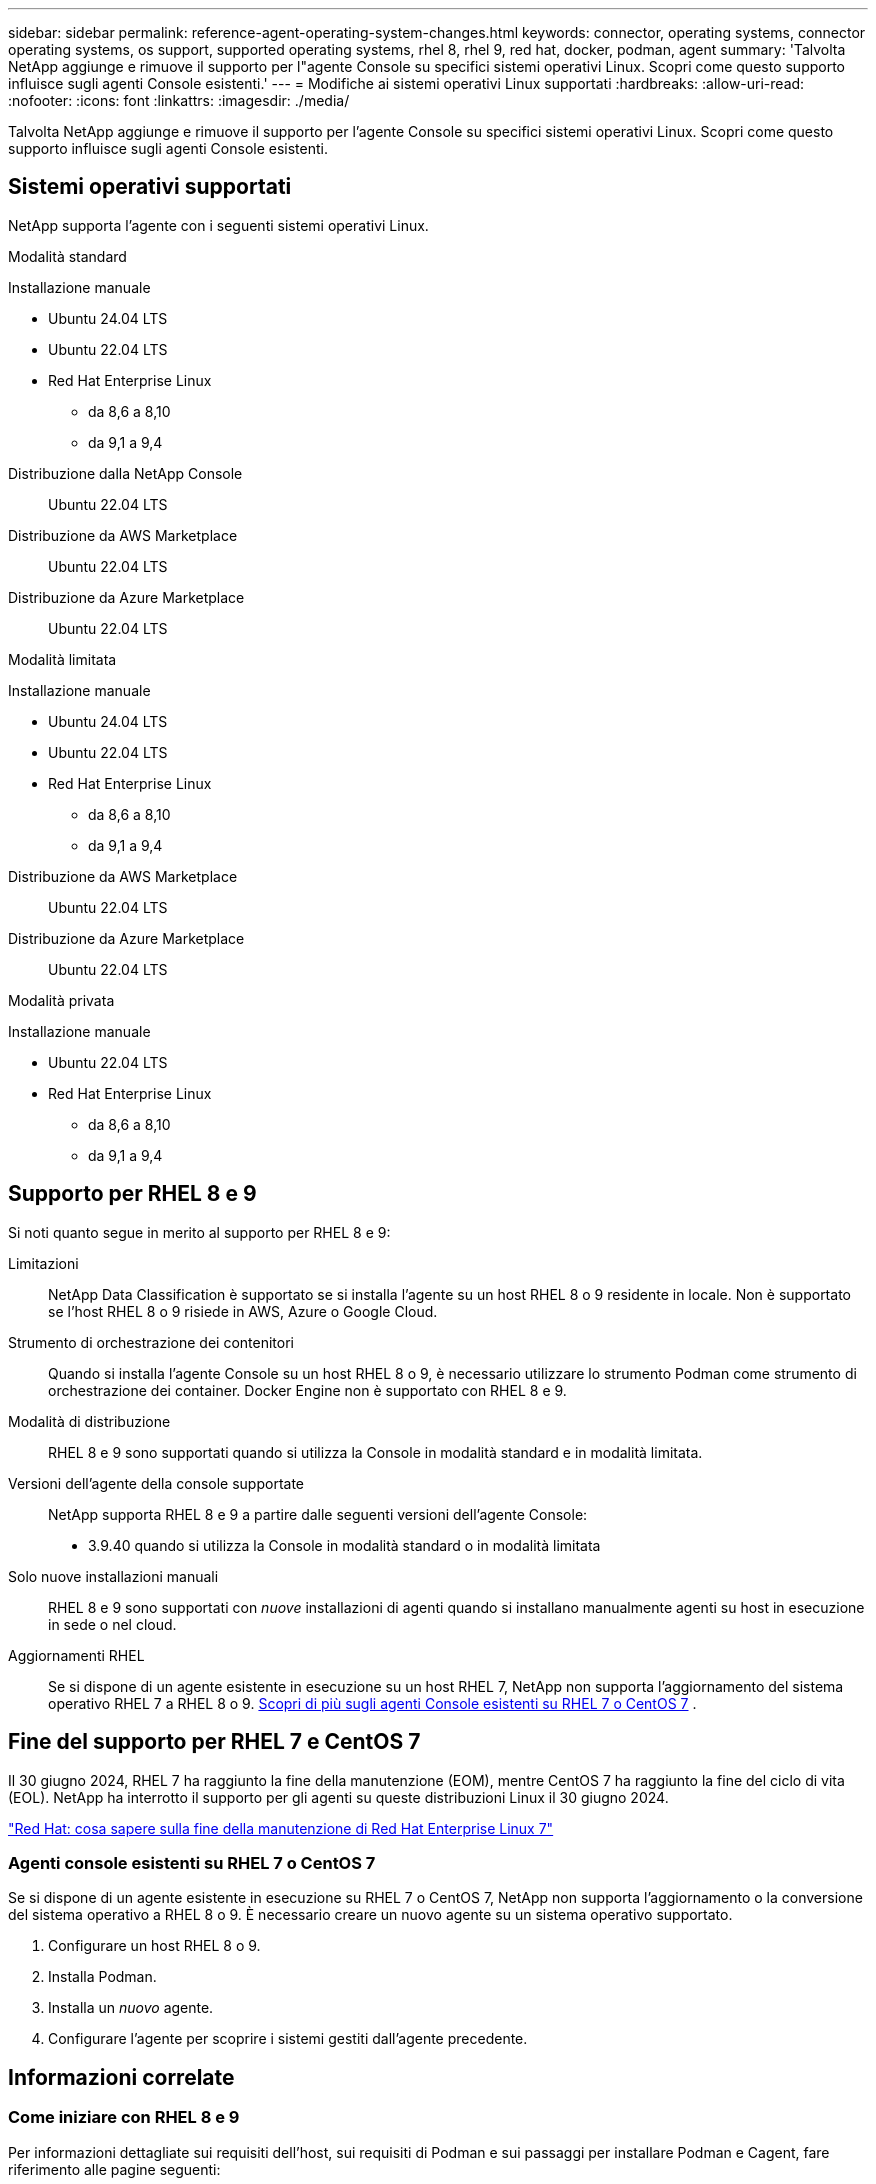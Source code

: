 ---
sidebar: sidebar 
permalink: reference-agent-operating-system-changes.html 
keywords: connector, operating systems, connector operating systems, os support, supported operating systems, rhel 8, rhel 9, red hat, docker, podman, agent 
summary: 'Talvolta NetApp aggiunge e rimuove il supporto per l"agente Console su specifici sistemi operativi Linux. Scopri come questo supporto influisce sugli agenti Console esistenti.' 
---
= Modifiche ai sistemi operativi Linux supportati
:hardbreaks:
:allow-uri-read: 
:nofooter: 
:icons: font
:linkattrs: 
:imagesdir: ./media/


[role="lead"]
Talvolta NetApp aggiunge e rimuove il supporto per l'agente Console su specifici sistemi operativi Linux. Scopri come questo supporto influisce sugli agenti Console esistenti.



== Sistemi operativi supportati

NetApp supporta l'agente con i seguenti sistemi operativi Linux.

[role="tabbed-block"]
====
.Modalità standard
--
Installazione manuale::
+
--
* Ubuntu 24.04 LTS
* Ubuntu 22.04 LTS
* Red Hat Enterprise Linux
+
** da 8,6 a 8,10
** da 9,1 a 9,4




--
Distribuzione dalla NetApp Console:: Ubuntu 22.04 LTS
Distribuzione da AWS Marketplace:: Ubuntu 22.04 LTS
Distribuzione da Azure Marketplace:: Ubuntu 22.04 LTS


--
.Modalità limitata
--
Installazione manuale::
+
--
* Ubuntu 24.04 LTS
* Ubuntu 22.04 LTS
* Red Hat Enterprise Linux
+
** da 8,6 a 8,10
** da 9,1 a 9,4




--
Distribuzione da AWS Marketplace:: Ubuntu 22.04 LTS
Distribuzione da Azure Marketplace:: Ubuntu 22.04 LTS


--
.Modalità privata
--
Installazione manuale::
+
--
* Ubuntu 22.04 LTS
* Red Hat Enterprise Linux
+
** da 8,6 a 8,10
** da 9,1 a 9,4




--


--
====


== Supporto per RHEL 8 e 9

Si noti quanto segue in merito al supporto per RHEL 8 e 9:

Limitazioni:: NetApp Data Classification è supportato se si installa l'agente su un host RHEL 8 o 9 residente in locale.  Non è supportato se l'host RHEL 8 o 9 risiede in AWS, Azure o Google Cloud.
Strumento di orchestrazione dei contenitori:: Quando si installa l'agente Console su un host RHEL 8 o 9, è necessario utilizzare lo strumento Podman come strumento di orchestrazione dei container.  Docker Engine non è supportato con RHEL 8 e 9.
Modalità di distribuzione:: RHEL 8 e 9 sono supportati quando si utilizza la Console in modalità standard e in modalità limitata.
Versioni dell'agente della console supportate:: NetApp supporta RHEL 8 e 9 a partire dalle seguenti versioni dell'agente Console:
+
--
* 3.9.40 quando si utilizza la Console in modalità standard o in modalità limitata


--
Solo nuove installazioni manuali:: RHEL 8 e 9 sono supportati con _nuove_ installazioni di agenti quando si installano manualmente agenti su host in esecuzione in sede o nel cloud.
Aggiornamenti RHEL:: Se si dispone di un agente esistente in esecuzione su un host RHEL 7, NetApp non supporta l'aggiornamento del sistema operativo RHEL 7 a RHEL 8 o 9. <<rhel-7-agent,Scopri di più sugli agenti Console esistenti su RHEL 7 o CentOS 7>> .




== Fine del supporto per RHEL 7 e CentOS 7

Il 30 giugno 2024, RHEL 7 ha raggiunto la fine della manutenzione (EOM), mentre CentOS 7 ha raggiunto la fine del ciclo di vita (EOL).  NetApp ha interrotto il supporto per gli agenti su queste distribuzioni Linux il 30 giugno 2024.

https://www.redhat.com/en/technologies/linux-platforms/enterprise-linux/rhel-7-end-of-maintenance["Red Hat: cosa sapere sulla fine della manutenzione di Red Hat Enterprise Linux 7"^]



=== Agenti console esistenti su RHEL 7 o CentOS 7

Se si dispone di un agente esistente in esecuzione su RHEL 7 o CentOS 7, NetApp non supporta l'aggiornamento o la conversione del sistema operativo a RHEL 8 o 9.  È necessario creare un nuovo agente su un sistema operativo supportato.

. Configurare un host RHEL 8 o 9.
. Installa Podman.
. Installa un _nuovo_ agente.
. Configurare l'agente per scoprire i sistemi gestiti dall'agente precedente.




== Informazioni correlate



=== Come iniziare con RHEL 8 e 9

Per informazioni dettagliate sui requisiti dell'host, sui requisiti di Podman e sui passaggi per installare Podman e Cagent, fare riferimento alle pagine seguenti:

[role="tabbed-block"]
====
.Modalità standard
--
* https://docs.netapp.com/us-en/bluexp-setup-admin/task-install-connector-on-prem.html["Installa e configura un agente Console in locale"]
* https://docs.netapp.com/us-en/bluexp-setup-admin/task-install-connector-aws-manual.html["Installa manualmente l'agente Console in AWS"]
* https://docs.netapp.com/us-en/bluexp-setup-admin/task-install-connector-azure-manual.html["Installare manualmente l'agente Console in Azure"]
* https://docs.netapp.com/us-en/bluexp-setup-admin/task-install-connector-google-manual.html["Installa manualmente l'agente Console in Google Cloud"]


--
.Modalità limitata
--
https://docs.netapp.com/us-en/bluexp-setup-admin/task-prepare-restricted-mode.html["Prepararsi per la distribuzione in modalità limitata"]

--
====


=== Come riscoprire i tuoi sistemi

Fare riferimento alle pagine seguenti per riscoprire i sistemi dopo aver distribuito un nuovo agente Console.

* https://docs.netapp.com/us-en/storage-management-cloud-volumes-ontap/task-adding-systems.html["Aggiungere sistemi Cloud Volumes ONTAP esistenti"^]
* https://docs.netapp.com/us-en/storage-management-ontap-onprem/task-discovering-ontap.html["Scopri i cluster ONTAP on-premise"^]
* https://docs.netapp.com/us-en/storage-management-fsx-ontap/use/task-creating-fsx-working-environment.html["Creare o scoprire un sistema FSx per ONTAP"^]
* https://docs.netapp.com/us-en/storage-management-azure-netapp-files/task-create-system.html["Creare un sistema Azure NetApp Files"^]
* https://docs.netapp.com/us-en/storage-management-e-series/task-discover-e-series.html["Scopri i sistemi della serie E"^]
* https://docs.netapp.com/us-en/storage-management-storagegrid/task-discover-storagegrid.html["Scopri i sistemi StorageGRID"^]

